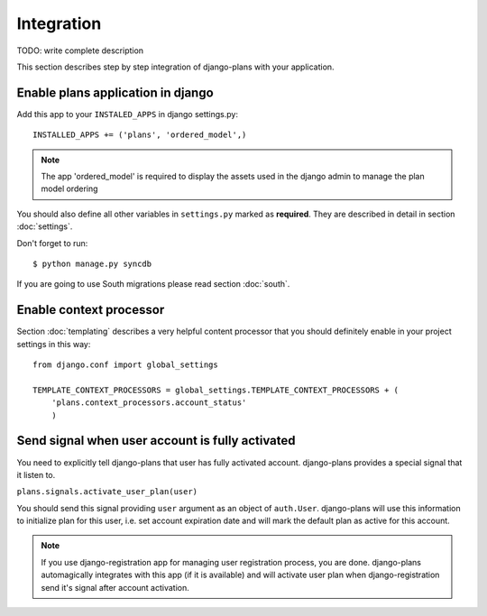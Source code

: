 Integration
===========

TODO: write complete description

This section describes step by step integration of django-plans with your application.


Enable plans application in django
----------------------------------

Add this app to your ``INSTALED_APPS`` in django settings.py::

    INSTALLED_APPS += ('plans', 'ordered_model',)

.. note::
    
    The app 'ordered_model' is required to display the assets used in the django admin to manage the plan model ordering

You should also define all other variables in ``settings.py`` marked as **required**.
They are described in detail in section :doc:`settings`.

Don't forget to run::

    $ python manage.py syncdb


If you are going to use South migrations please read section :doc:`south`.


Enable context processor
-------------------------
Section :doc:`templating` describes a very helpful content processor that you should definitely enable in your project settings in this way::

        from django.conf import global_settings

        TEMPLATE_CONTEXT_PROCESSORS = global_settings.TEMPLATE_CONTEXT_PROCESSORS + (
            'plans.context_processors.account_status'
            )

Send signal when user account is fully activated
------------------------------------------------

You need to explicitly tell django-plans that user has fully activated account. django-plans provides a special signal that it listen to.

``plans.signals.activate_user_plan(user)``

You should send this signal providing ``user`` argument as an object of ``auth.User``. django-plans will use this information to initialize plan for this user, i.e. set account expiration date and will mark the default plan as active for this account.

.. note::

    If you use django-registration app for managing user registration process,
    you are done. django-plans automagically integrates with this app
    (if it is available) and will activate user plan when django-registration
    send it's signal after account activation.

